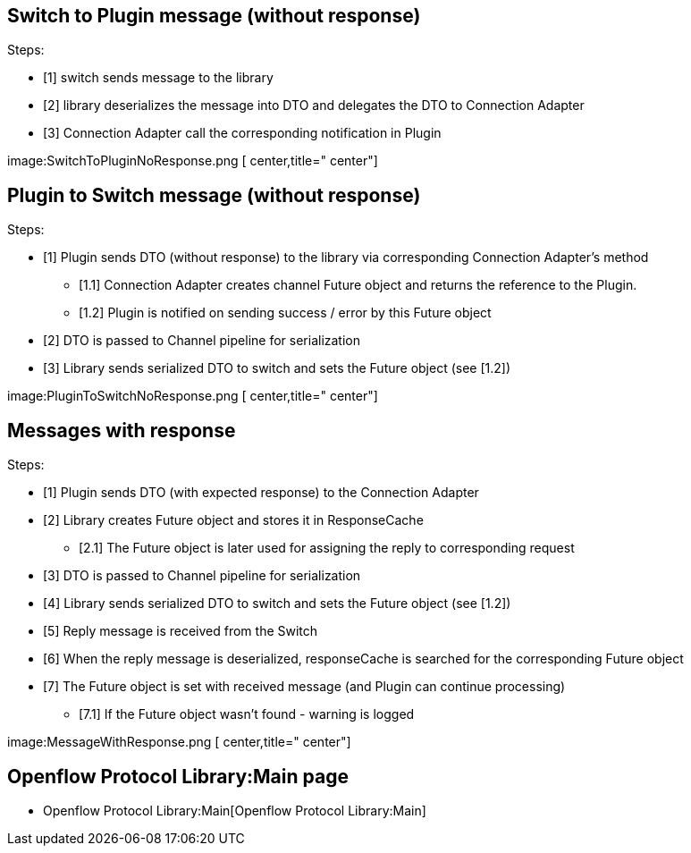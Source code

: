 [[switch-to-plugin-message-without-response]]
== Switch to Plugin message (without response)

Steps:

* [1] switch sends message to the library
* [2] library deserializes the message into DTO and delegates the DTO to
Connection Adapter
* [3] Connection Adapter call the corresponding notification in Plugin

image:SwitchToPluginNoResponse.png [ center,title=" center"]

[[plugin-to-switch-message-without-response]]
== Plugin to Switch message (without response)

Steps:

* [1] Plugin sends DTO (without response) to the library via
corresponding Connection Adapter's method
** [1.1] Connection Adapter creates channel Future object and returns
the reference to the Plugin.
** [1.2] Plugin is notified on sending success / error by this Future
object
* [2] DTO is passed to Channel pipeline for serialization
* [3] Library sends serialized DTO to switch and sets the Future object
(see [1.2])

image:PluginToSwitchNoResponse.png [ center,title=" center"]

[[messages-with-response]]
== Messages with response

Steps:

* [1] Plugin sends DTO (with expected response) to the Connection
Adapter
* [2] Library creates Future object and stores it in ResponseCache
** [2.1] The Future object is later used for assigning the reply to
corresponding request
* [3] DTO is passed to Channel pipeline for serialization
* [4] Library sends serialized DTO to switch and sets the Future object
(see [1.2])
* [5] Reply message is received from the Switch
* [6] When the reply message is deserialized, responseCache is searched
for the corresponding Future object
* [7] The Future object is set with received message (and Plugin can
continue processing)
** [7.1] If the Future object wasn't found - warning is logged

image:MessageWithResponse.png [ center,title=" center"]

[[openflow-protocol-librarymain-page]]
== Openflow Protocol Library:Main page

* Openflow Protocol Library:Main[Openflow Protocol Library:Main]

